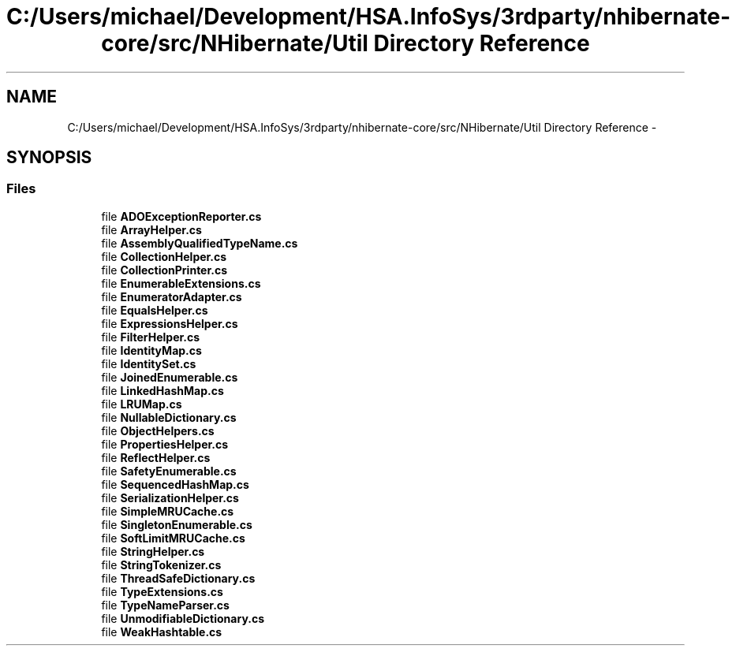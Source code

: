 .TH "C:/Users/michael/Development/HSA.InfoSys/3rdparty/nhibernate-core/src/NHibernate/Util Directory Reference" 3 "Fri Jul 5 2013" "Version 1.0" "HSA.InfoSys" \" -*- nroff -*-
.ad l
.nh
.SH NAME
C:/Users/michael/Development/HSA.InfoSys/3rdparty/nhibernate-core/src/NHibernate/Util Directory Reference \- 
.SH SYNOPSIS
.br
.PP
.SS "Files"

.in +1c
.ti -1c
.RI "file \fBADOExceptionReporter\&.cs\fP"
.br
.ti -1c
.RI "file \fBArrayHelper\&.cs\fP"
.br
.ti -1c
.RI "file \fBAssemblyQualifiedTypeName\&.cs\fP"
.br
.ti -1c
.RI "file \fBCollectionHelper\&.cs\fP"
.br
.ti -1c
.RI "file \fBCollectionPrinter\&.cs\fP"
.br
.ti -1c
.RI "file \fBEnumerableExtensions\&.cs\fP"
.br
.ti -1c
.RI "file \fBEnumeratorAdapter\&.cs\fP"
.br
.ti -1c
.RI "file \fBEqualsHelper\&.cs\fP"
.br
.ti -1c
.RI "file \fBExpressionsHelper\&.cs\fP"
.br
.ti -1c
.RI "file \fBFilterHelper\&.cs\fP"
.br
.ti -1c
.RI "file \fBIdentityMap\&.cs\fP"
.br
.ti -1c
.RI "file \fBIdentitySet\&.cs\fP"
.br
.ti -1c
.RI "file \fBJoinedEnumerable\&.cs\fP"
.br
.ti -1c
.RI "file \fBLinkedHashMap\&.cs\fP"
.br
.ti -1c
.RI "file \fBLRUMap\&.cs\fP"
.br
.ti -1c
.RI "file \fBNullableDictionary\&.cs\fP"
.br
.ti -1c
.RI "file \fBObjectHelpers\&.cs\fP"
.br
.ti -1c
.RI "file \fBPropertiesHelper\&.cs\fP"
.br
.ti -1c
.RI "file \fBReflectHelper\&.cs\fP"
.br
.ti -1c
.RI "file \fBSafetyEnumerable\&.cs\fP"
.br
.ti -1c
.RI "file \fBSequencedHashMap\&.cs\fP"
.br
.ti -1c
.RI "file \fBSerializationHelper\&.cs\fP"
.br
.ti -1c
.RI "file \fBSimpleMRUCache\&.cs\fP"
.br
.ti -1c
.RI "file \fBSingletonEnumerable\&.cs\fP"
.br
.ti -1c
.RI "file \fBSoftLimitMRUCache\&.cs\fP"
.br
.ti -1c
.RI "file \fBStringHelper\&.cs\fP"
.br
.ti -1c
.RI "file \fBStringTokenizer\&.cs\fP"
.br
.ti -1c
.RI "file \fBThreadSafeDictionary\&.cs\fP"
.br
.ti -1c
.RI "file \fBTypeExtensions\&.cs\fP"
.br
.ti -1c
.RI "file \fBTypeNameParser\&.cs\fP"
.br
.ti -1c
.RI "file \fBUnmodifiableDictionary\&.cs\fP"
.br
.ti -1c
.RI "file \fBWeakHashtable\&.cs\fP"
.br
.in -1c
